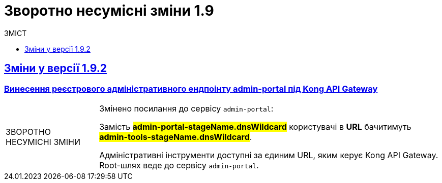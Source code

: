 :toc:
:toclevels:
:toc-title: ЗМІСТ
:sectnums:
:sectnumlevels:
:sectanchors:
:experimental:
:important-caption: ЗВОРОТНО НЕСУМІСНІ ЗМІНИ
:note-caption: ПОКРАЩЕНО
:tip-caption: РОЗРОБЛЕНО
:warning-caption: ДИЗАЙН
:caution-caption: ІНШЕ
:example-caption: Приклад
:last-update-label: 24.01.2023
:sectlinks:

= Зворотно несумісні зміни 1.9

== Зміни у версії 1.9.2

=== Винесення реєстрового адміністративного ендпоінту admin-portal під Kong API Gateway
//https://jiraeu.epam.com/browse/MDTUDDM-13757

[IMPORTANT]
====
Змінено посилання до сервісу `admin-portal`:

Замість #*admin-portal-stageName.dnsWildcard*# користувачі в *URL* бачитимуть #*admin-tools-stageName.dnsWildcard*#.

Адміністративні інструменти доступні за єдиним URL, яким керує Kong API Gateway. Root-шлях веде до сервісу `admin-portal`.
====